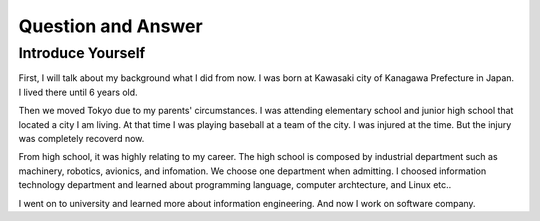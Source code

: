 ************
Question and Answer
************

Introduce Yourself
====================
First, I will talk about my background what I did from now.
I was born at Kawasaki city of Kanagawa Prefecture in Japan.
I lived there until 6 years old.

Then we moved Tokyo due to my parents' circumstances.
I was attending elementary school and junior high school that located a city I am living.
At that time I was playing baseball at a team of the city.
I was injured at the time. But the injury was completely recoverd now.

From high school, it was highly relating to my career.
The high school is composed by industrial department such as machinery, robotics, avionics, and infomation.
We choose one department when admitting.
I choosed information technology department and learned about programming language, computer archtecture, and Linux etc..

I went on to university and learned more about information engineering.
And now I work on software company.
